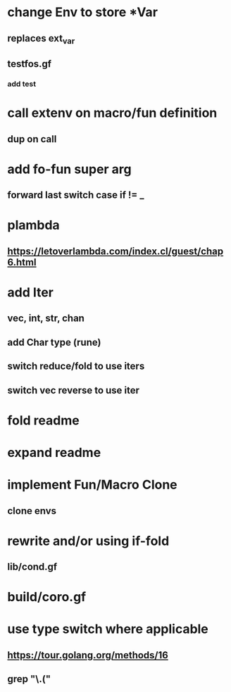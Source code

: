 * change Env to store *Var
** replaces ext_var
** testfos.gf
*** add test
* call extenv on macro/fun definition
** dup on call
* add fo-fun super arg
** forward last switch case if != _
* plambda
** https://letoverlambda.com/index.cl/guest/chap6.html
* add Iter
** vec, int, str, chan
** add Char type (rune)
** switch reduce/fold to use iters
** switch vec reverse to use iter
* fold readme
* expand readme
* implement Fun/Macro Clone
** clone envs
* rewrite and/or using if-fold
** lib/cond.gf
* build/coro.gf
* use type switch where applicable
** https://tour.golang.org/methods/16
** grep "\.("
